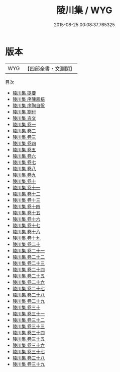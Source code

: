 #+TITLE: 陵川集 / WYG
#+DATE: 2015-08-25 00:08:37.765325
* 版本
 |       WYG|【四部全書・文淵閣】|
目次
 - [[file:KR4d0424_000.txt::000-1a][陵川集 提要]]
 - [[file:KR4d0424_000.txt::000-3a][陵川集 序陳鳯梧]]
 - [[file:KR4d0424_000.txt::000-5a][陵川集 序陶自恱]]
 - [[file:KR4d0424_000.txt::000-8a][陵川集 劄付]]
 - [[file:KR4d0424_000.txt::000-9a][陵川集 咨文]]
 - [[file:KR4d0424_001.txt::001-1a][陵川集 卷一]]
 - [[file:KR4d0424_002.txt::002-1a][陵川集 卷二]]
 - [[file:KR4d0424_003.txt::003-1a][陵川集 卷三]]
 - [[file:KR4d0424_004.txt::004-1a][陵川集 卷四]]
 - [[file:KR4d0424_005.txt::005-1a][陵川集 卷五]]
 - [[file:KR4d0424_006.txt::006-1a][陵川集 卷六]]
 - [[file:KR4d0424_007.txt::007-1a][陵川集 卷七]]
 - [[file:KR4d0424_008.txt::008-1a][陵川集 卷八]]
 - [[file:KR4d0424_009.txt::009-1a][陵川集 卷九]]
 - [[file:KR4d0424_010.txt::010-1a][陵川集 卷十]]
 - [[file:KR4d0424_011.txt::011-1a][陵川集 卷十一]]
 - [[file:KR4d0424_012.txt::012-1a][陵川集 卷十二]]
 - [[file:KR4d0424_013.txt::013-1a][陵川集 卷十三]]
 - [[file:KR4d0424_014.txt::014-1a][陵川集 卷十四]]
 - [[file:KR4d0424_015.txt::015-1a][陵川集 卷十五]]
 - [[file:KR4d0424_016.txt::016-1a][陵川集 卷十六]]
 - [[file:KR4d0424_017.txt::017-1a][陵川集 卷十七]]
 - [[file:KR4d0424_018.txt::018-1a][陵川集 卷十八]]
 - [[file:KR4d0424_019.txt::019-1a][陵川集 卷十九]]
 - [[file:KR4d0424_020.txt::020-1a][陵川集 卷二十]]
 - [[file:KR4d0424_021.txt::021-1a][陵川集 卷二十一]]
 - [[file:KR4d0424_022.txt::022-1a][陵川集 卷二十二]]
 - [[file:KR4d0424_023.txt::023-1a][陵川集 卷二十三]]
 - [[file:KR4d0424_024.txt::024-1a][陵川集 卷二十四]]
 - [[file:KR4d0424_025.txt::025-1a][陵川集 卷二十五]]
 - [[file:KR4d0424_026.txt::026-1a][陵川集 卷二十六]]
 - [[file:KR4d0424_027.txt::027-1a][陵川集 卷二十七]]
 - [[file:KR4d0424_028.txt::028-1a][陵川集 卷二十八]]
 - [[file:KR4d0424_029.txt::029-1a][陵川集 卷二十九]]
 - [[file:KR4d0424_030.txt::030-1a][陵川集 卷三十]]
 - [[file:KR4d0424_031.txt::031-1a][陵川集 卷三十一]]
 - [[file:KR4d0424_032.txt::032-1a][陵川集 卷三十二]]
 - [[file:KR4d0424_033.txt::033-1a][陵川集 卷三十三]]
 - [[file:KR4d0424_034.txt::034-1a][陵川集 卷三十四]]
 - [[file:KR4d0424_035.txt::035-1a][陵川集 卷三十五]]
 - [[file:KR4d0424_036.txt::036-1a][陵川集 卷三十六]]
 - [[file:KR4d0424_037.txt::037-1a][陵川集 卷三十七]]
 - [[file:KR4d0424_038.txt::038-1a][陵川集 卷三十八]]
 - [[file:KR4d0424_039.txt::039-1a][陵川集 卷三十九]]
